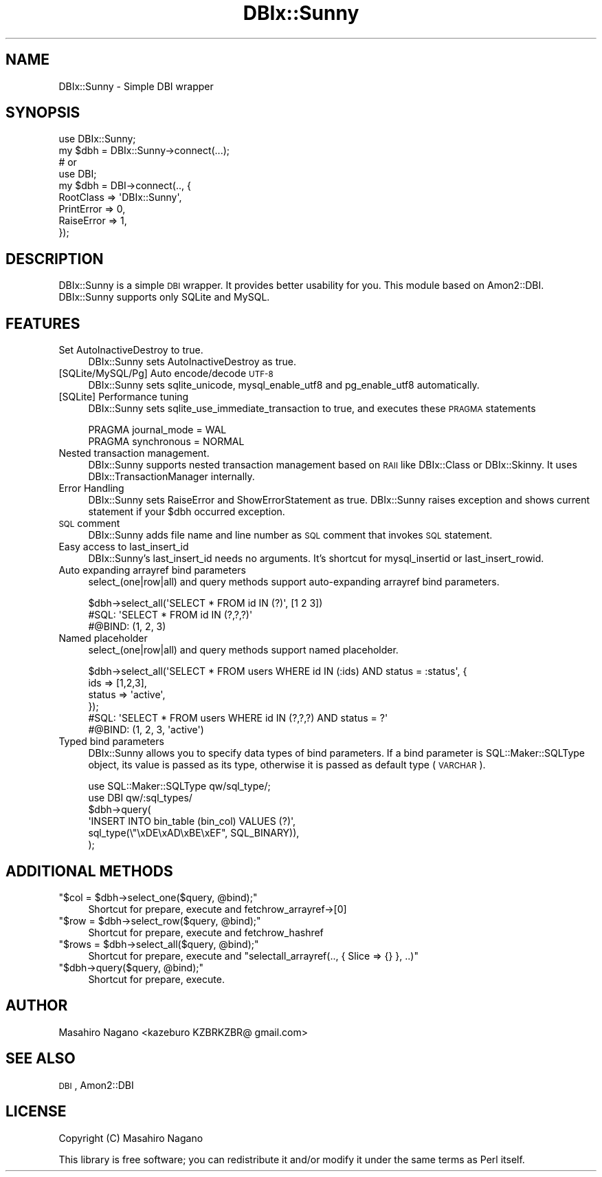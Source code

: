 .\" Automatically generated by Pod::Man 4.10 (Pod::Simple 3.35)
.\"
.\" Standard preamble:
.\" ========================================================================
.de Sp \" Vertical space (when we can't use .PP)
.if t .sp .5v
.if n .sp
..
.de Vb \" Begin verbatim text
.ft CW
.nf
.ne \\$1
..
.de Ve \" End verbatim text
.ft R
.fi
..
.\" Set up some character translations and predefined strings.  \*(-- will
.\" give an unbreakable dash, \*(PI will give pi, \*(L" will give a left
.\" double quote, and \*(R" will give a right double quote.  \*(C+ will
.\" give a nicer C++.  Capital omega is used to do unbreakable dashes and
.\" therefore won't be available.  \*(C` and \*(C' expand to `' in nroff,
.\" nothing in troff, for use with C<>.
.tr \(*W-
.ds C+ C\v'-.1v'\h'-1p'\s-2+\h'-1p'+\s0\v'.1v'\h'-1p'
.ie n \{\
.    ds -- \(*W-
.    ds PI pi
.    if (\n(.H=4u)&(1m=24u) .ds -- \(*W\h'-12u'\(*W\h'-12u'-\" diablo 10 pitch
.    if (\n(.H=4u)&(1m=20u) .ds -- \(*W\h'-12u'\(*W\h'-8u'-\"  diablo 12 pitch
.    ds L" ""
.    ds R" ""
.    ds C` ""
.    ds C' ""
'br\}
.el\{\
.    ds -- \|\(em\|
.    ds PI \(*p
.    ds L" ``
.    ds R" ''
.    ds C`
.    ds C'
'br\}
.\"
.\" Escape single quotes in literal strings from groff's Unicode transform.
.ie \n(.g .ds Aq \(aq
.el       .ds Aq '
.\"
.\" If the F register is >0, we'll generate index entries on stderr for
.\" titles (.TH), headers (.SH), subsections (.SS), items (.Ip), and index
.\" entries marked with X<> in POD.  Of course, you'll have to process the
.\" output yourself in some meaningful fashion.
.\"
.\" Avoid warning from groff about undefined register 'F'.
.de IX
..
.nr rF 0
.if \n(.g .if rF .nr rF 1
.if (\n(rF:(\n(.g==0)) \{\
.    if \nF \{\
.        de IX
.        tm Index:\\$1\t\\n%\t"\\$2"
..
.        if !\nF==2 \{\
.            nr % 0
.            nr F 2
.        \}
.    \}
.\}
.rr rF
.\"
.\" Accent mark definitions (@(#)ms.acc 1.5 88/02/08 SMI; from UCB 4.2).
.\" Fear.  Run.  Save yourself.  No user-serviceable parts.
.    \" fudge factors for nroff and troff
.if n \{\
.    ds #H 0
.    ds #V .8m
.    ds #F .3m
.    ds #[ \f1
.    ds #] \fP
.\}
.if t \{\
.    ds #H ((1u-(\\\\n(.fu%2u))*.13m)
.    ds #V .6m
.    ds #F 0
.    ds #[ \&
.    ds #] \&
.\}
.    \" simple accents for nroff and troff
.if n \{\
.    ds ' \&
.    ds ` \&
.    ds ^ \&
.    ds , \&
.    ds ~ ~
.    ds /
.\}
.if t \{\
.    ds ' \\k:\h'-(\\n(.wu*8/10-\*(#H)'\'\h"|\\n:u"
.    ds ` \\k:\h'-(\\n(.wu*8/10-\*(#H)'\`\h'|\\n:u'
.    ds ^ \\k:\h'-(\\n(.wu*10/11-\*(#H)'^\h'|\\n:u'
.    ds , \\k:\h'-(\\n(.wu*8/10)',\h'|\\n:u'
.    ds ~ \\k:\h'-(\\n(.wu-\*(#H-.1m)'~\h'|\\n:u'
.    ds / \\k:\h'-(\\n(.wu*8/10-\*(#H)'\z\(sl\h'|\\n:u'
.\}
.    \" troff and (daisy-wheel) nroff accents
.ds : \\k:\h'-(\\n(.wu*8/10-\*(#H+.1m+\*(#F)'\v'-\*(#V'\z.\h'.2m+\*(#F'.\h'|\\n:u'\v'\*(#V'
.ds 8 \h'\*(#H'\(*b\h'-\*(#H'
.ds o \\k:\h'-(\\n(.wu+\w'\(de'u-\*(#H)/2u'\v'-.3n'\*(#[\z\(de\v'.3n'\h'|\\n:u'\*(#]
.ds d- \h'\*(#H'\(pd\h'-\w'~'u'\v'-.25m'\f2\(hy\fP\v'.25m'\h'-\*(#H'
.ds D- D\\k:\h'-\w'D'u'\v'-.11m'\z\(hy\v'.11m'\h'|\\n:u'
.ds th \*(#[\v'.3m'\s+1I\s-1\v'-.3m'\h'-(\w'I'u*2/3)'\s-1o\s+1\*(#]
.ds Th \*(#[\s+2I\s-2\h'-\w'I'u*3/5'\v'-.3m'o\v'.3m'\*(#]
.ds ae a\h'-(\w'a'u*4/10)'e
.ds Ae A\h'-(\w'A'u*4/10)'E
.    \" corrections for vroff
.if v .ds ~ \\k:\h'-(\\n(.wu*9/10-\*(#H)'\s-2\u~\d\s+2\h'|\\n:u'
.if v .ds ^ \\k:\h'-(\\n(.wu*10/11-\*(#H)'\v'-.4m'^\v'.4m'\h'|\\n:u'
.    \" for low resolution devices (crt and lpr)
.if \n(.H>23 .if \n(.V>19 \
\{\
.    ds : e
.    ds 8 ss
.    ds o a
.    ds d- d\h'-1'\(ga
.    ds D- D\h'-1'\(hy
.    ds th \o'bp'
.    ds Th \o'LP'
.    ds ae ae
.    ds Ae AE
.\}
.rm #[ #] #H #V #F C
.\" ========================================================================
.\"
.IX Title "DBIx::Sunny 3"
.TH DBIx::Sunny 3 "2018-07-19" "perl v5.28.0" "User Contributed Perl Documentation"
.\" For nroff, turn off justification.  Always turn off hyphenation; it makes
.\" way too many mistakes in technical documents.
.if n .ad l
.nh
.SH "NAME"
DBIx::Sunny \- Simple DBI wrapper
.SH "SYNOPSIS"
.IX Header "SYNOPSIS"
.Vb 1
\&    use DBIx::Sunny;
\&
\&    my $dbh = DBIx::Sunny\->connect(...);
\&
\&    # or 
\&
\&    use DBI;
\&
\&    my $dbh = DBI\->connect(.., {
\&        RootClass => \*(AqDBIx::Sunny\*(Aq,
\&        PrintError => 0,
\&        RaiseError => 1,
\&    });
.Ve
.SH "DESCRIPTION"
.IX Header "DESCRIPTION"
DBIx::Sunny is a simple \s-1DBI\s0 wrapper. It provides better usability for you. This module based on Amon2::DBI.
DBIx::Sunny supports only SQLite and MySQL.
.SH "FEATURES"
.IX Header "FEATURES"
.IP "Set AutoInactiveDestroy to true." 4
.IX Item "Set AutoInactiveDestroy to true."
DBIx::Sunny sets AutoInactiveDestroy as true.
.IP "[SQLite/MySQL/Pg] Auto encode/decode \s-1UTF\-8\s0" 4
.IX Item "[SQLite/MySQL/Pg] Auto encode/decode UTF-8"
DBIx::Sunny sets sqlite_unicode, mysql_enable_utf8 and pg_enable_utf8 automatically.
.IP "[SQLite] Performance tuning" 4
.IX Item "[SQLite] Performance tuning"
DBIx::Sunny sets sqlite_use_immediate_transaction to true, and executes these \s-1PRAGMA\s0 statements
.Sp
.Vb 2
\&  PRAGMA journal_mode = WAL
\&  PRAGMA synchronous = NORMAL
.Ve
.IP "Nested transaction management." 4
.IX Item "Nested transaction management."
DBIx::Sunny supports nested transaction management based on \s-1RAII\s0 like DBIx::Class or DBIx::Skinny. It uses DBIx::TransactionManager internally.
.IP "Error Handling" 4
.IX Item "Error Handling"
DBIx::Sunny sets RaiseError and ShowErrorStatement as true. DBIx::Sunny raises exception and shows current statement if your \f(CW$dbh\fR occurred exception.
.IP "\s-1SQL\s0 comment" 4
.IX Item "SQL comment"
DBIx::Sunny adds file name and line number as \s-1SQL\s0 comment that invokes \s-1SQL\s0 statement.
.IP "Easy access to last_insert_id" 4
.IX Item "Easy access to last_insert_id"
DBIx::Sunny's last_insert_id needs no arguments. It's shortcut for mysql_insertid or last_insert_rowid.
.IP "Auto expanding arrayref bind parameters" 4
.IX Item "Auto expanding arrayref bind parameters"
select_(one|row|all) and  query methods support auto-expanding arrayref bind parameters.
.Sp
.Vb 3
\&  $dbh\->select_all(\*(AqSELECT * FROM id IN (?)\*(Aq, [1 2 3])
\&  #SQL: \*(AqSELECT * FROM id IN (?,?,?)\*(Aq
\&  #@BIND: (1, 2, 3)
.Ve
.IP "Named placeholder" 4
.IX Item "Named placeholder"
select_(one|row|all) and query methods support named placeholder.
.Sp
.Vb 6
\&  $dbh\->select_all(\*(AqSELECT * FROM users WHERE id IN (:ids) AND status = :status\*(Aq, {
\&      ids    => [1,2,3],
\&      status => \*(Aqactive\*(Aq,
\&  });
\&  #SQL: \*(AqSELECT * FROM users WHERE id IN (?,?,?) AND status = ?\*(Aq
\&  #@BIND: (1, 2, 3, \*(Aqactive\*(Aq)
.Ve
.IP "Typed bind parameters" 4
.IX Item "Typed bind parameters"
DBIx::Sunny allows you to specify data types of bind parameters. If a bind parameter is SQL::Maker::SQLType object, its value is passed as its type, otherwise it is passed as default type (\s-1VARCHAR\s0).
.Sp
.Vb 2
\&  use SQL::Maker::SQLType qw/sql_type/;
\&  use DBI qw/:sql_types/
\&
\&  $dbh\->query(
\&      \*(AqINSERT INTO bin_table (bin_col) VALUES (?)\*(Aq,
\&      sql_type(\e"\exDE\exAD\exBE\exEF", SQL_BINARY)),
\&  );
.Ve
.SH "ADDITIONAL METHODS"
.IX Header "ADDITIONAL METHODS"
.ie n .IP """$col = $dbh\->select_one($query, @bind);""" 4
.el .IP "\f(CW$col = $dbh\->select_one($query, @bind);\fR" 4
.IX Item "$col = $dbh->select_one($query, @bind);"
Shortcut for prepare, execute and fetchrow_arrayref\->[0]
.ie n .IP """$row = $dbh\->select_row($query, @bind);""" 4
.el .IP "\f(CW$row = $dbh\->select_row($query, @bind);\fR" 4
.IX Item "$row = $dbh->select_row($query, @bind);"
Shortcut for prepare, execute and fetchrow_hashref
.ie n .IP """$rows = $dbh\->select_all($query, @bind);""" 4
.el .IP "\f(CW$rows = $dbh\->select_all($query, @bind);\fR" 4
.IX Item "$rows = $dbh->select_all($query, @bind);"
Shortcut for prepare, execute and \f(CW\*(C`selectall_arrayref(.., { Slice => {} }, ..)\*(C'\fR
.ie n .IP """$dbh\->query($query, @bind);""" 4
.el .IP "\f(CW$dbh\->query($query, @bind);\fR" 4
.IX Item "$dbh->query($query, @bind);"
Shortcut for prepare, execute.
.SH "AUTHOR"
.IX Header "AUTHOR"
Masahiro Nagano <kazeburo KZBRKZBR@ gmail.com>
.SH "SEE ALSO"
.IX Header "SEE ALSO"
\&\s-1DBI\s0, Amon2::DBI
.SH "LICENSE"
.IX Header "LICENSE"
Copyright (C) Masahiro Nagano
.PP
This library is free software; you can redistribute it and/or modify
it under the same terms as Perl itself.
